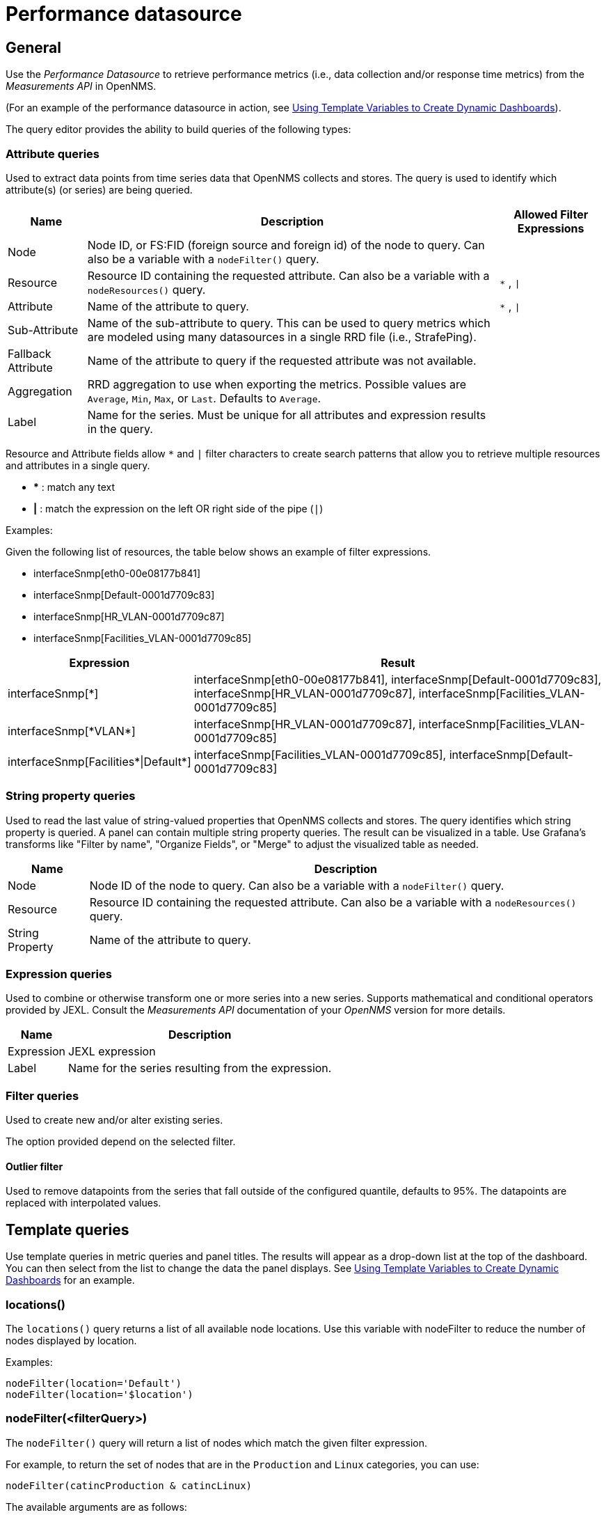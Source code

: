 = Performance datasource

== General

Use the _Performance Datasource_ to retrieve performance metrics (i.e., data collection and/or response time metrics) from the _Measurements API_ in  OpenNMS.

(For an example of the performance datasource in action, see xref:panel_configuration:dynamic-dashboard.adoc#pc-template-filters[Using Template Variables to Create Dynamic Dashboards]).

The query editor provides the ability to build queries of the following types:

=== Attribute queries

Used to extract data points from time series data that OpenNMS collects and stores.
The query is used to identify which attribute(s) (or series) are being queried.

[options="header, autowidth"]
[cols="1,2,1"]
|===
| Name               
| Description
| Allowed Filter Expressions

| Node               
| Node ID, or FS:FID (foreign source and foreign id) of the node to query.
  Can also be a variable with a `nodeFilter()` query.
| 

| Resource           
| Resource ID containing the requested attribute.
  Can also be a variable with a `nodeResources()` query.
| `*` , `\|`

| Attribute          
| Name of the attribute to query.
| `*` , `\|`

| Sub-Attribute      
| Name of the sub-attribute to query.
  This can be used to query metrics which are modeled using many datasources in a single RRD file (i.e., StrafePing).
| 

| Fallback Attribute 
| Name of the attribute to query if the requested attribute was not available.
|

| Aggregation        
| RRD aggregation to use when exporting the metrics.
  Possible values are `Average`, `Min`, `Max`, or `Last`.
  Defaults to `Average`.
|

| Label              
| Name for the series.
  Must be unique for all attributes and expression results in the query.
|
|===

Resource and Attribute fields allow `*` and `|` filter characters to create search patterns that allow you to retrieve multiple resources and attributes in a single query.

* *** : match any text
* *|* : match the expression on the left OR right side of the pipe (`|`)

Examples:

Given the following list of resources, the table below shows an example of filter expressions.

* interfaceSnmp[eth0-00e08177b841]
* interfaceSnmp[Default-0001d7709c83]
* interfaceSnmp[HR_VLAN-0001d7709c87]
* interfaceSnmp[Facilities_VLAN-0001d7709c85]

[options="header, autowidth"]
[cols="1,2"]
|===
| Expression
| Result

| interfaceSnmp[*]
| interfaceSnmp[eth0-00e08177b841], interfaceSnmp[Default-0001d7709c83], interfaceSnmp[HR_VLAN-0001d7709c87], interfaceSnmp[Facilities_VLAN-0001d7709c85]

| interfaceSnmp[\*VLAN*]
| interfaceSnmp[HR_VLAN-0001d7709c87], interfaceSnmp[Facilities_VLAN-0001d7709c85]

| interfaceSnmp[Facilities\*\|Default*]
| interfaceSnmp[Facilities_VLAN-0001d7709c85], interfaceSnmp[Default-0001d7709c83]
|===

=== String property queries

Used to read the last value of string-valued properties that OpenNMS collects and stores.
The query identifies which string property is queried. 
A panel can contain multiple string property queries. 
The result can be visualized in a table. 
Use Grafana's transforms like "Filter by name", "Organize Fields", or "Merge" to adjust the visualized table as needed.

[options="header, autowidth"]
[cols="1,2"]
|===
| Name
| Description

| Node
| Node ID of the node to query.
Can also be a variable with a `nodeFilter()` query.

| Resource
| Resource ID containing the requested attribute.
Can also be a variable with a `nodeResources()` query.

| String Property
| Name of the attribute to query.
|===

=== Expression queries

Used to combine or otherwise transform one or more series into a new series.
Supports mathematical and conditional operators provided by JEXL.
Consult the _Measurements API_ documentation of your _OpenNMS_ version for more details.

[options="header, autowidth"]
|===
| Name               | Description
| Expression         | JEXL expression
| Label              | Name for the series resulting from the expression.
|===

=== Filter queries

Used to create new and/or alter existing series.

The option provided depend on the selected filter.

==== Outlier filter

Used to remove datapoints from the series that fall outside of the configured quantile, defaults to 95%.
The datapoints are replaced with interpolated values.

[[ds-perf-template]]
== Template queries

Use template queries in metric queries and panel titles.
The results will appear as a drop-down list at the top of the dashboard. 
You can then select from the list to change the data the panel displays.
See xref:panel_configuration:dynamic-dashboard.adoc#pc-template-filters[Using Template Variables to Create Dynamic Dashboards] for an example.

=== locations()

The `locations()` query returns a list of all available node locations. 
Use this variable with nodeFilter to reduce the number of nodes displayed by location.

Examples:
```
nodeFilter(location='Default')
nodeFilter(location='$location')
```

=== nodeFilter(<filterQuery>)

The `nodeFilter()` query will return a list of nodes which match the given filter expression.

For example, to return the set of nodes that are in the `Production` and `Linux` categories, you can use:
```
nodeFilter(catincProduction & catincLinux)
```

The available arguments are as follows:
[options="header, %autowidth"]
|===
| Name                | Description
| filterQuery         | Any valid node query syntax as used by core OpenNMS services.
|===

=== nodeResources(<resourceId>[,textProperty[,resourceType]])

The `nodeResources()` query will return the list of resource IDs which are available on the given node.
An optional second argument specifies whether to show the resource's ID (the default), label, or name in the template value chooser and elsewhere.
An optional third argument specifies an exact resource-type name (e.g. `interfaceSnmp`); a value of `*` makes explicit the default behavior of returning resources of all types.
Regular expressions in the template query can then be used to filter which resource IDs are used.

To query a specific node by ID, you can use an expression similar to:
```
nodeResources(123)
```

To query a specific node by foreign source and foreign id, you can use an expression similar to:
```
nodeResources(FS:FID)
```

To query only SNMP interface resources on the node with ID 42, and to display the interfaces resources' labels rather than their often-cryptic IDs, you might use:
```
nodeResources(42, label, interfaceSnmp)
```

The available arguments are as follows:
[options="header, %autowidth"]
|===
| Name              | Required | Default  | Description
| resourceId        | Required | `(none)` | The ID of the node (either databaseId or foreignSource:foreignId) for which to display resources.
| textProperty      | Optional | `id`     | One of `id`, `label`, or `name` to display alternate string values in the variable drop-down menu.
| resourceType      | Optional | `*`      | Resource type filter to limit the types of resources returned.
|===

== Label formatters

Helm provides a number of formatting functions you can use to transform the labels shown in graph legends.

You can use one or more of these to transform the displayed labels based on node or resource metadata returned from OpenNMS Horizon 24 or above.

=== nodeToLabel(<nodeCriteria>)

The `nodeToLabel()` function will be replaced with the label of the node specified.

You can pass either a node ID or `foreign-source:foreign-id` tuple.
It is also possible to use a template variable based on a custom list of node identifiers or the results of a `nodeFilter()` query.

To use a template variable representing nodes, just pass it, like so:
```
nodeToLabel($node)
```

To manually specify by ID or node criteria, just pass them in raw:
```
nodeToLabel(123)
nodeToLabel(FS:FID)
```

=== resourceToLabel(<resourceId or nodeCriteria>[, <partialResourceId>])

The `resourceToLabel()` function converts an OpenNMS resource identifier or node criteria and partial identifier into the resource's label.  The format of the resource label depends on the resource, and can be anything from a node label, to a descriptive string for an IP interface.

The 1-argument form of this call expects a complete resource ID. That resource ID must be the full resource identifier as queried to the measurements API.

The 2-argument form of this call lets you use template variables to choose a node and then separately provide the remainder of the resource ID you want to translate.

A partial resource ID is just the portion of the resource identifier that doesn't identify the node itself, like `nodeSnmp[]` or `responseTime[127.0.0.1]`.

For example, both of these `resourceToLabel` calls would be translated into the same text:

```
resourceToLabel(node[FS:FID].nodeSnmp[])
resourceToLabel(FS:FID, nodeSnmp[])
```

=== resourceToName(<resourceId or nodeCriteria>[, <partialResourceId>])

The `resourceToName()` function behaves exactly like the `resourceToLabel()` function, only it returns the resource's name, rather than its label.  The resource name is usually the internal, machine-readable name of the resource, like a node criteria, or an interface name + MAC address.

```
resourceToName(node[FS:FID].nodeSnmp[])
resourceToName(FS:FID, nodeSnmp[])
```

=== resourceToInterface(<resourceId or nodeCriteria>[, <partialResourceId>])

Finally, just like `resourceToLabel()` and `resourceToName()`, `resourceToInterface()` transforms a resource ID or combination node criteria and partial resource ID into another value.

It is a special case of the other more general methods that will take the label of the resource (assumed to be an `interface-MAC` formatted string) and just return the interface portion.
